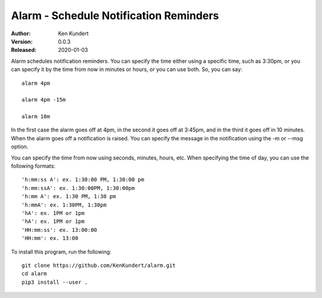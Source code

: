 Alarm - Schedule Notification Reminders
=======================================

:Author: Ken Kundert
:Version: 0.0.3
:Released: 2020-01-03


Alarm schedules notification reminders. You can specify the time either using 
a specific time, such as 3:30pm, or you can specify it by the time from now in 
minutes or hours, or you can use both. So, you can say::

    alarm 4pm

    alarm 4pm -15m

    alarm 10m

In the first case the alarm goes off at 4pm, in the second it goes off at 
3:45pm, and in the third it goes off in 10 minutes.  When the alarm goes off 
a notification is raised. You can specify the message in the notification using 
the -m or --msg option.

You can specify the time from now using seconds, minutes, hours, etc.  When 
specifying the time of day, you can use the following formats::

    'h:mm:ss A': ex. 1:30:00 PM, 1:30:00 pm
    'h:mm:ssA': ex. 1:30:00PM, 1:30:00pm
    'h:mm A': ex. 1:30 PM, 1:30 pm
    'h:mmA': ex. 1:30PM, 1:30pm
    'hA': ex. 1PM or 1pm
    'hA': ex. 1PM or 1pm
    'HH:mm:ss': ex. 13:00:00
    'HH:mm': ex. 13:00

To install this program, run the following::

    git clone https://github.com/KenKundert/alarm.git
    cd alarm
    pip3 install --user .
